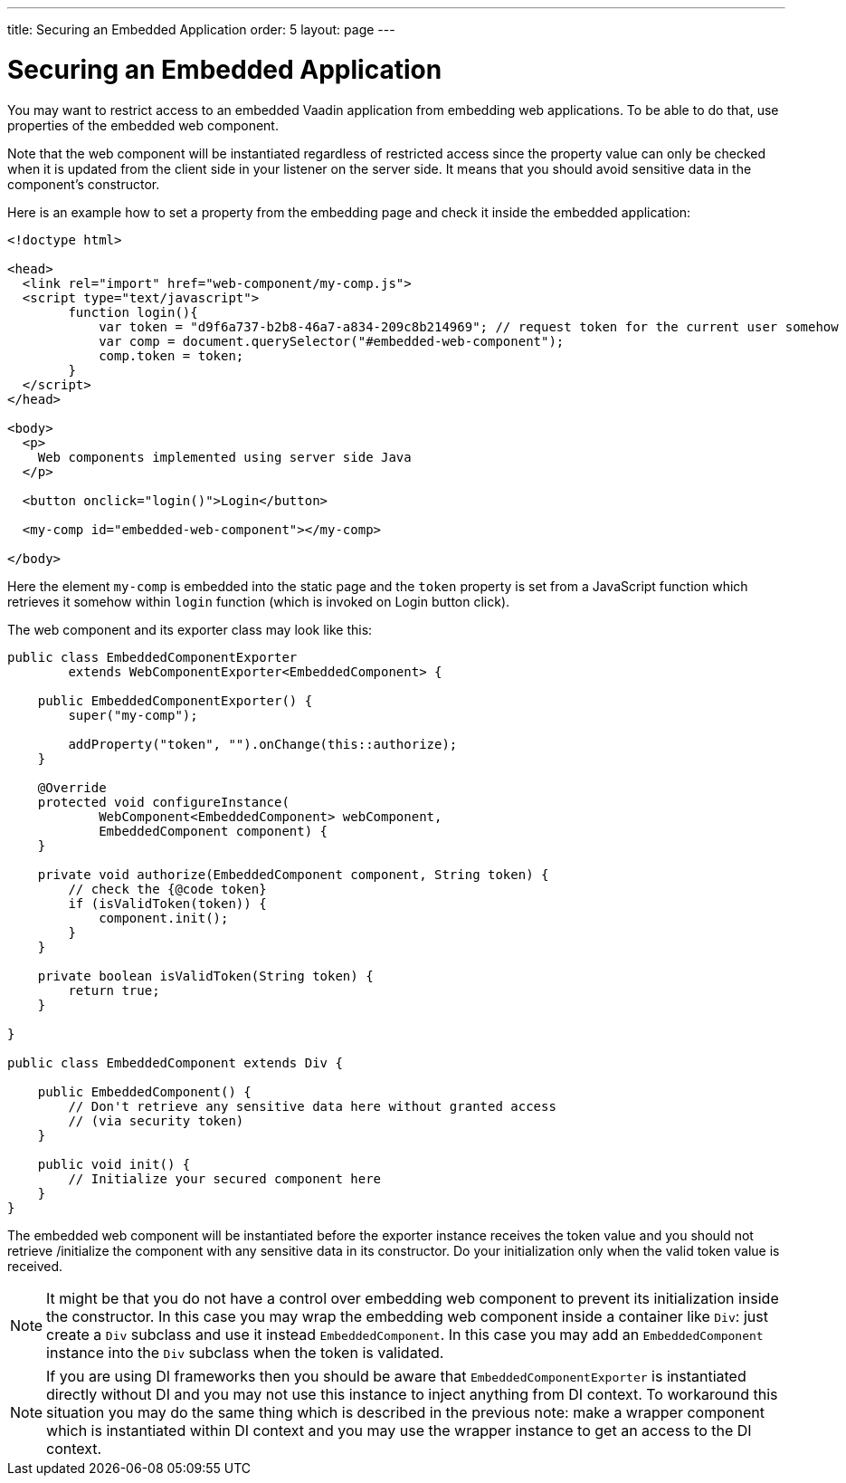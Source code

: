 ---
title: Securing an Embedded Application
order: 5
layout: page
---

ifdef::env-github[:outfilesuffix: .asciidoc]

= Securing an Embedded Application

You may want to restrict access to an embedded Vaadin application from
embedding web applications. To be able to do that, use properties of 
the embedded web component.

Note that the web component will be instantiated regardless of 
restricted access since the property value can only be checked when it is 
updated from the client side in your listener on the server side. It means that you 
should avoid sensitive data in the component's constructor.

Here is an example how to set a property from the embedding page and
check it inside the embedded application:

[source, html]
----
<!doctype html>

<head>
  <link rel="import" href="web-component/my-comp.js">
  <script type="text/javascript">
        function login(){
            var token = "d9f6a737-b2b8-46a7-a834-209c8b214969"; // request token for the current user somehow
            var comp = document.querySelector("#embedded-web-component");
            comp.token = token;
        }
  </script>
</head>

<body>
  <p>
    Web components implemented using server side Java
  </p>
  
  <button onclick="login()">Login</button>

  <my-comp id="embedded-web-component"></my-comp>

</body>
----

Here the element `my-comp` is embedded into the static page and the `token` 
property is set from a JavaScript function which retrieves it somehow within `login` 
function (which is invoked on Login button click).

The web component and its exporter class may look like this:

[source, java]
----
public class EmbeddedComponentExporter
        extends WebComponentExporter<EmbeddedComponent> {

    public EmbeddedComponentExporter() {
        super("my-comp");

        addProperty("token", "").onChange(this::authorize);
    }

    @Override
    protected void configureInstance(
            WebComponent<EmbeddedComponent> webComponent,
            EmbeddedComponent component) {
    }

    private void authorize(EmbeddedComponent component, String token) {
        // check the {@code token}
        if (isValidToken(token)) {
            component.init();
        }
    }

    private boolean isValidToken(String token) {
        return true;
    }

}

public class EmbeddedComponent extends Div {

    public EmbeddedComponent() {
        // Don't retrieve any sensitive data here without granted access
        // (via security token)
    }

    public void init() {
        // Initialize your secured component here
    }
}
----

The embedded web component will be instantiated before the exporter instance
receives the token value and you should not retrieve
/initialize the component with any sensitive data in its constructor.
Do your initialization only when the valid token value is received.

[NOTE]
It might be that you do not have a control over embedding web component to 
prevent its initialization inside the constructor. In this case you may wrap
the embedding web component inside a container like `Div`: just create a
`Div` subclass and use it instead `EmbeddedComponent`. In this case you may 
add an `EmbeddedComponent` instance into the `Div` subclass when the token 
is validated.

[NOTE]
If you are using DI frameworks then you should be aware that `EmbeddedComponentExporter` 
is instantiated directly without DI and you may not use this instance to 
inject anything from DI context. To workaround this situation you may 
do the same thing which is described in the previous note: make a wrapper
component which is instantiated within DI context and you may use the wrapper 
instance to get an access to the DI context.
